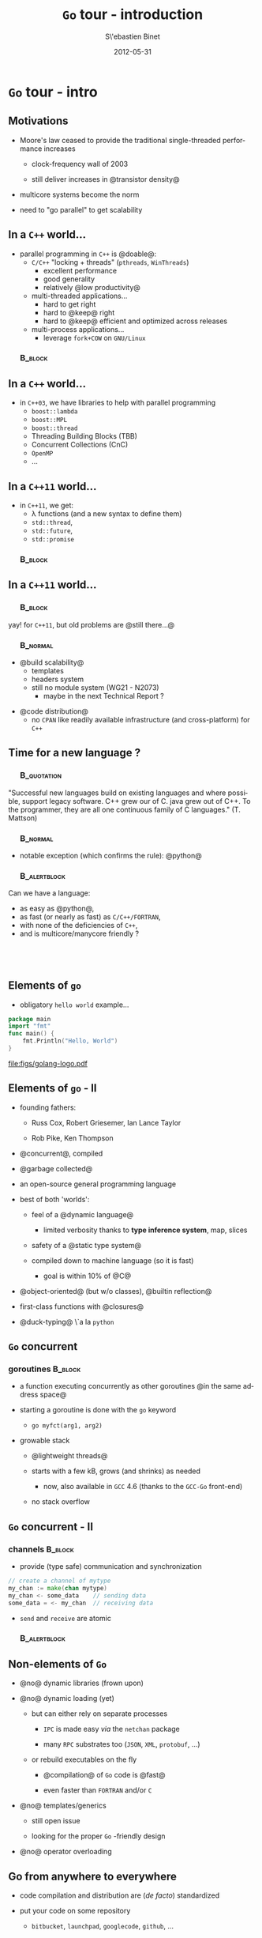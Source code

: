 #+TITLE:     \texttt{Go} tour - introduction
#+AUTHOR:    S\'ebastien Binet
#+EMAIL:     sebastien.binet@cern.ch
#+INSTITUTE: LAL/IN2P3
#+DATE:      2012-05-31
#+DESCRIPTION: 
#+KEYWORDS: 
#+LANGUAGE:  en
#+OPTIONS:   H:3 num:t toc:nil \n:nil @:t ::t |:t ^:t -:t f:t *:t <:t
#+OPTIONS:   TeX:t LaTeX:t skip:nil d:nil todo:t pri:nil tags:not-in-toc
#+INFOJS_OPT: view:nil toc:nil ltoc:t mouse:underline buttons:0 path:http://orgmode.org/org-info.js
#+EXPORT_SELECT_TAGS: export
#+EXPORT_EXCLUDE_TAGS: noexport
#+LINK_UP:   
#+LINK_HOME: 
#+XSLT:

#+startup: showall
#+startup: beamer
#+LaTeX_CLASS: beamer
#+LaTeX_CLASS_OPTIONS: [bigger]
#+LaTeX_HEADER: \usetheme[titlepagelogo=lal-logo]{Binet}
#+latex_header: \usepackage{minted}
#+latex_header: \usemintedstyle{emacs}
#+latex_header: \pgfdeclareimage[height=1.5cm]{lal-logo}{lal-logo-eps-converted-to}
#+latex_HEADER: \logo{\pgfuseimage{lal-logo}}
#+latex_HEADER: \hypersetup{colorlinks,linkcolor=blue,urlcolor=blue}

# #+BEAMER_HEADER_EXTRA: \logo{\includegraphics{lal-logo.eps}}
#+BEAMER_HEADER_EXTRA: \institute[LAL]{\insertlogo\hskip0.1cm}

#+BEAMER_FRAME_LEVEL: 2
#+COLUMNS: %40ITEM %10BEAMER_env(Env) %9BEAMER_envargs(Env Args) %4BEAMER_col(Col) %10BEAMER_extra(Extra)

* \texttt{Go} tour - intro

** Motivations

- Moore's law ceased to provide the traditional single-threaded
  performance increases

  - clock-frequency wall of 2003

  - still deliver increases in @transistor density@

- multicore systems become the norm

- need to "go parallel" to get scalability

** In a ~C++~ world...
- parallel programming in ~C++~ is @doable@:
  - ~C/C++~ "locking + threads" (~pthreads~, ~WinThreads~)
    - excellent performance
    - good generality
    - relatively @low productivity@
  - multi-threaded applications...
    - hard to get right
    - hard to @keep@ right
    - hard to @keep@ efficient and optimized across releases
  - multi-process applications...
    - leverage ~fork+COW~ on ~GNU/Linux~

*** \quad                                                           :B_block:
    :PROPERTIES:
    :BEAMER_env: block
    :END:
 \begin{center}
 Parallel programming in ~C++~ is \alert{doable}, \\
 but \alert{\emph{no panacea}}
 \end{center}


** In a ~C++~ world...
- in ~C++03~, we have libraries to help with parallel programming
  - ~boost::lambda~
  - ~boost::MPL~
  - ~boost::thread~
  - Threading Building Blocks (TBB)
  - Concurrent Collections (CnC)
  - ~OpenMP~
  - ...


** In a ~C++11~ world...
- in ~C++11~, we get:
  - \lambda functions (and a new syntax to define them)
  - ~std::thread~, 
  - ~std::future~, 
  - ~std::promise~

*** \quad                                                           :B_block:
    :PROPERTIES:
    :BEAMER_env: block
    :END:
 \begin{center}
 Helps taming the beast \\
 ... at the price of sprinkling templates everywhere... \\
 ... and complicating further a not so simple language...
 \end{center}


** In a ~C++11~ world...

*** \quad                                                           :B_block:
    :PROPERTIES:
    :BEAMER_env: block
    :END:
yay! for ~C++11~, but old problems are @still there...@


*** \quad                                                          :B_normal:
    :PROPERTIES:
    :BEAMER_env: normal
    :END:

- @build scalability@
  - templates 
  - headers system
  - still no module system (WG21 - N2073)
    - maybe in the next Technical Report ?

\vspace

- @code distribution@
  - no ~CPAN~ like readily available infrastructure (and
    cross-platform) for ~C++~
 
** Time for a new language ?

*** \quad                                                       :B_quotation:
    :PROPERTIES:
    :BEAMER_env: quotation
    :END:
 "Successful new languages build on existing languages and where
 possible, support legacy software. C++ grew our of C. java grew out
 of C++. To the programmer, they are all one continuous family of C
 languages."
 (T. Mattson)


*** \quad                                                          :B_normal:
    :PROPERTIES:
    :BEAMER_env: normal
    :END:

- notable exception (which confirms the rule): @python@


*** \quad                                                      :B_alertblock:
    :PROPERTIES:
    :BEAMER_env: alertblock
    :END:
    Can we have a language:
    - as easy as @python@,
    - as fast (or nearly as fast) as ~C/C++/FORTRAN~,
    - with none of the deficiencies of ~C++~,
    - and is multicore/manycore friendly ?

** \quad

#+begin_latex
\begin{center}
Why not {\texttt Go} ?\\
\href{http://golang.org}{{\color{blue}golang.org}}
\end{center}
#+end_latex

** Elements of ~go~

- obligatory ~hello world~ example...

#+begin_src go
package main
import "fmt"
func main() {
    fmt.Println("Hello, World")
}
#+end_src

file:figs/golang-logo.pdf

** Elements of ~go~ - II

- founding fathers:

  - Russ Cox, Robert Griesemer, Ian Lance Taylor

  - Rob Pike, Ken Thompson

- @concurrent@, compiled

- @garbage collected@

- an open-source general programming language

- best of both 'worlds':

  - feel of a @dynamic language@

    - limited verbosity thanks to *type inference system*, map, slices

  - safety of a @static type system@

  - compiled down to machine language (so it is fast)

    - goal is within 10% of @C@

- @object-oriented@ (but w/o classes), @builtin reflection@

- first-class functions with @closures@

- @duck-typing@ \`a la ~python~

** ~Go~ concurrent

*** goroutines                                                      :B_block:
    :PROPERTIES:
    :BEAMER_env: block
    :END:

  - a function executing concurrently as other goroutines @in the same address space@

  - starting a goroutine is done with the ~go~ keyword

    - ~go myfct(arg1, arg2)~

  - growable stack 

    - @lightweight threads@ 

    - starts with a few kB, grows (and shrinks) as needed

      - now, also available in ~GCC~ 4.6 (thanks to the ~GCC-Go~ front-end)

    - no stack overflow

** ~Go~ concurrent - II

*** channels                                                        :B_block:
    :PROPERTIES:
    :BEAMER_env: block
    :END:

  - provide (type safe) communication and synchronization

#+begin_src go
 // create a channel of mytype
 my_chan := make(chan mytype)
 my_chan <- some_data    // sending data
 some_data = <- my_chan  // receiving data
#+end_src

  - ~send~ and ~receive~ are atomic

*** \quad                                                      :B_alertblock:
    :PROPERTIES:
    :BEAMER_env: alertblock
    :END:
 \begin{center}
 \emph{
 "Do not communicate by sharing memory; instead, \\
  share memory by communicating"
 }
 \end{center}

** Non-elements of ~Go~

- @no@ dynamic libraries (frown upon)

- @no@ dynamic loading (yet)

  - but can either rely on separate processes

    - ~IPC~ is made easy /via/ the ~netchan~ package

    - many ~RPC~ substrates too (~JSON~, ~XML~, ~protobuf~, \ldots)

  - or rebuild executables on the fly

    - @compilation@ of ~Go~ code is @fast@ 

    - even faster than ~FORTRAN~ and/or ~C~

- @no@ templates/generics

  - still open issue

  - looking for the proper ~Go~ -friendly design

- @no@ operator overloading


** Go from anywhere to everywhere

- code compilation and distribution are (/de facto/) standardized

- put your code on some repository

  - ~bitbucket~, ~launchpad~, ~googlecode~, ~github~, ...

- check out, compile and install in one go with @go get@:

  - ~go get bitbucket.org/binet/igo~

  - no ~root~ access required

  - automatically handle @dependencies@

\vspace

- ~go get~ -able packages are listed on the dashboard:

  - [[http://godashboard.appspot.com][godashboard.appspot.com]]
#  - \href{godashboard.appspot.com}{{\color{blue}godashboard.appspot.com}}


** Tour content

- bases of ~go~: types, slices, maps, functions, closures, interfaces

- goroutines, channels

- mini load-balancer

** \quad

file:figs/bumper640x360.png


** Bibliography

- http://golang.org

- http://tour.golang.org

- http://concur.rspace.googlecode.com/hg/talk/concur.html


